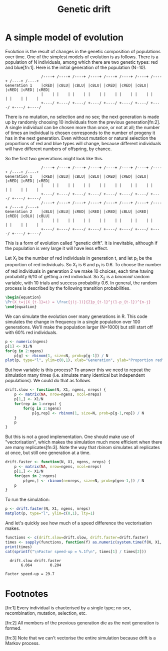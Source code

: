 #+title: Genetic drift
#+seq_todo: TODO | DONE
#+property: cache no

* A simple model of evolution
  Evolution is the result of changes in the genetic composition of
  populations over time. One of the simplest models of evolution is as
  follows. There is a population of N individuals, among which there
  are two genetic types: red and blue[fn:1]. Here is the initial
  generation of the population (N=10).

#+begin_src ditaa :file drift-1-gen.png :cmdline -r :exports both
                  /----+ /----+ /----+ /----+ /----+ /----+ /----+ /----+ /----+ /----+
  Generation 1    |cRED| |cBLU| |cBLU| |cBLU| |cRED| |cRED| |cBLU| |cRED| |cRED| |cRED|
                  |    | |    | |    | |    | |    | |    | |    | |    | |    | |    |
                  +----/ +----/ +----/ +----/ +----/ +----/ +----/ +----/ +----/ +----/  
#+end_src

#+results:
[[file:drift-1-gen.png]]

  There is no mutation, no selection and no sex; the next generation
  is made up by randomly choosing 10 individuals from the previous
  generation[fn:2]. A single individual can be chosen more than once,
  or not at all; the number of times an individual is chosen
  corresponds to the number of progeny it has in the next
  generation. Even without mutation or natural selection the
  proportions of red and blue types will change, because different
  individuals will have different numbers of offspring, by chance.

  So the first two generations might look like this.

#+begin_src ditaa :file drift-2-gen.png :cmdline -r :exports both
                  /----+ /----+ /----+ /----+ /----+ /----+ /----+ /----+ /----+ /----+
  Generation 1    |cRED| |cBLU| |cBLU| |cBLU| |cRED| |cRED| |cBLU| |cRED| |cRED| |cRED|              
                  |    | |    | |    | |    | |    | |    | |    | |    | |    | |    |
                  +----/ +----/ +----/ +----/ +----/ +----/ +----/ +----/ +----/ +----/ 
                  /----+ /----+ /----+ /----+ /----+ /----+ /----+ /----+ /----+ /----+
  Generation 2    |cBLU| |cBLU| |cRED| |cRED| |cRED| |cBLU| |cRED| |cRED| |cBLU| |cBLU|              
                  |    | |    | |    | |    | |    | |    | |    | |    | |    | |    |
                  +----/ +----/ +----/ +----/ +----/ +----/ +----/ +----/ +----/ +----/ 
#+end_src

#+results:
[[file:drift-2-gen.png]]


  This is a form of evolution called "genetic drift". It is inevitable,
  although if the population is very large it will have less effect.

  Let X_t be the number of red individuals in generation t, and let p_t
  be the proportion of red individuals. So X_1 is 6 and p_1 is 0.6. To
  choose the number of red individuals in generation 2 we make 10
  choices, each time having probability 6/10 of getting a red
  individual. So X_2 is a /binomial/ random variable, with 10 trials and
  success probability 0.6. In general, the random process is described
  by the following transition probabilities.

#+begin_src latex :file transprob.png
  \begin{equation}
  \Pr(X_t=j|X_{t-1}=i) = \frac{j(j-1)}{2}p_{t-1}^j(1-p_{t-1})^{n-j}
  \end{equation}
#+end_src

#+results[5e734e949ab7f51a02cd95c39a10d231237deb46]:
  [[file:transprob.png]]

  We can simulate the evolution over many generations in R. This code
  simulates the change in frequency in a single population over 100
  generations. We'll make the population larger (N=1000) but still
  start off with 60% red individuals.

#+source: simpledrift(N=1000, X1=600, ngens=100)
#+begin_src R :file simpledrift.png :exports code
  p <- numeric(ngens)
  p[1] <- X1/N
  for(g in 2:ngens)
      p[g] <- rbinom(1, size=N, prob=p[g-1]) / N
  plot(p, type="l", ylim=c(0,1), xlab="Generation", ylab="Proportion red")
#+end_src

#+results[03beb832ebe2136388baae04b9f9e699af5d0426]: simpledrift
[[file:simpledrift.png]]

  But how variable is this process? To answer this we need to repeat
  the simulation many times (i.e. simulate many identical but
  independent populations). We could do that as follows

#+begin_src R :session t
  drift.slow <- function(N, X1, ngens, nreps) {
      p <- matrix(NA, nrow=ngens, ncol=nreps)
      p[1,] <- X1/N
      for(rep in 1:nreps) {
          for(g in 2:ngens)
              p[g,rep] <- rbinom(1, size=N, prob=p[g-1,rep]) / N
      }
      p
  }
#+end_src

  But this is not a good implementation. One should make use of
  "vectorisation", which makes the simulation much more efficient when
  there are many replicates[fn:3]. Note the way that rbinom simulates
  all replicates at once, but still one generation at a time.

#+begin_src R :session t
  drift.faster <- function(N, X1, ngens, nreps) {
      p <- matrix(NA, nrow=ngens, ncol=nreps)
      p[1,] <- X1/N
      for(gen in 2:ngens)
          p[gen,] <- rbinom(n=nreps, size=N, prob=p[gen-1,]) / N
      p
  }
#+end_src

  To run the simulation:

#+source: drift(N=1000, X1=600, nreps=10, ngens=100)
#+begin_src R :session t :file repdrift.png :exports code
  p <- drift.faster(N, X1, ngens, nreps)
  matplot(p, type="l", ylim=c(0,1), lty=1)
#+end_src

#+results[685ae7b4150a9413db180d2917384052ec288ab5]: drift
[[file:repdrift.png]]
  And let's quickly see how much of a speed difference the vectorisation
  makes.

#+source: compare-times(N=1000, X1=600, nreps=1000, ngens=100)
#+begin_src R :session t :colnames t :results output
  functions <- c(drift.slow=drift.slow, drift.faster=drift.faster)
  times <- sapply(functions, function(f) as.numeric(system.time(f(N, X1, ngens, nreps))[1]))
  print(times)
  cat(sprintf("\nFactor speed-up = %.1f\n", times[1] / times[2]))
#+end_src

#+results[ba4b29e0bf6cc6da506361b76253285f7eab31a9]: compare-times
  :   drift.slow drift.faster 
  :        6.064        0.204
  : 
  : Factor speed-up = 29.7

* Footnotes

  [fn:1] Every individual is chacterised by a single type; no sex,
  recombination, mutation, selection, etc.

  [fn:2] All members of the previous generation die as the next
  generation is formed.

  [fn:3] Note that we can't vectorise the entire simulation because
  drift is a Markov process.

* Config 							   :noexport:
#+options: author:nil date:nil num:nil toc:nil
#+latex_header: \usepackage{amsmath}
#+latex_header: \usepackage[left=2cm,top=2cm,right=3cm,head=2cm,foot=2cm]{geometry}
#+latex_header: \newcommand{\Pr}{\text{Pr}}
#+latex_header: \newcommand{\pipe}{\arrowvert}

# Local Variables:
# org-export-latex-image-default-option: "width=30em"
# End:
* Tasks								   :noexport:
*** TODO How do we put titles on figures?
*** TODO Connect daughters to parents with lines

